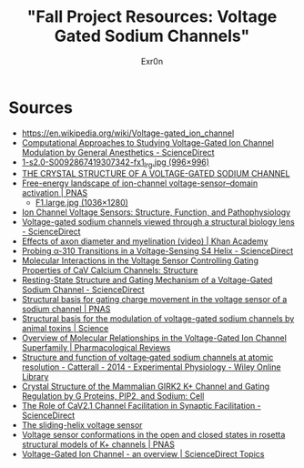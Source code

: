 #+AUTHOR: Exr0n
#+TITLE: "Fall Project Resources: Voltage Gated Sodium Channels"

* Sources
  - https://en.wikipedia.org/wiki/Voltage-gated_ion_channel
  - [[https://www.sciencedirect.com/science/article/pii/S0076687918300156][Computational Approaches to Studying Voltage-Gated Ion Channel Modulation by General Anesthetics - ScienceDirect]]
  - [[https://ars.els-cdn.com/content/image/1-s2.0-S0092867419307342-fx1_lrg.jpg][1-s2.0-S0092867419307342-fx1_lrg.jpg (996×996)]]
  - [[https://www.ncbi.nlm.nih.gov/pmc/articles/PMC3266868/][THE CRYSTAL STRUCTURE OF A VOLTAGE-GATED SODIUM CHANNEL]]
  - [[https://www.pnas.org/content/112/1/124/tab-figures-data][Free-energy landscape of ion-channel voltage-sensor–domain activation | PNAS]]
    - [[https://www.pnas.org/content/pnas/112/1/124/F1.large.jpg][F1.large.jpg (1036×1280)]]
  - [[https://www.ncbi.nlm.nih.gov/pmc/articles/PMC2950829/][Ion Channel Voltage Sensors: Structure, Function, and Pathophysiology]]
  - [[https://www.sciencedirect.com/science/article/abs/pii/S0959440X16301506][Voltage-gated sodium channels viewed through a structural biology lens - ScienceDirect]]
  - [[https://www.khanacademy.org/science/health-and-medicine/nervous-system-and-sensory-infor/neuron-membrane-potentials-topic/v/effects-of-axon-diameter-and-myelination][Effects of axon diameter and myelination (video) | Khan Academy]]
  - [[https://www.sciencedirect.com/science/article/pii/S0006349514007875][Probing α-310 Transitions in a Voltage-Sensing S4 Helix - ScienceDirect]]
  - [[https://www.cell.com/structure/fulltext/S0969-2126(15)00500-6?_returnURL=https%3A%2F%2Flinkinghub.elsevier.com%2Fretrieve%2Fpii%2FS0969212615005006%3Fshowall%3Dtrue][Molecular Interactions in the Voltage Sensor Controlling Gating Properties of CaV Calcium Channels: Structure]]
  - [[https://www.sciencedirect.com/science/article/pii/S0092867419307342][Resting-State Structure and Gating Mechanism of a Voltage-Gated Sodium Channel - ScienceDirect]]
  - [[https://www.pnas.org/content/109/2/E93][Structural basis for gating charge movement in the voltage sensor of a sodium channel | PNAS]]
  - [[https://science.sciencemag.org/content/362/6412/eaau2596?rss%253D1=][Structural basis for the modulation of voltage-gated sodium channels by animal toxins | Science]]
  - [[https://pharmrev.aspetjournals.org/content/57/4/387.full][Overview of Molecular Relationships in the Voltage-Gated Ion Channel Superfamily | Pharmacological Reviews]]
  - [[https://physoc.onlinelibrary.wiley.com/doi/10.1113/expphysiol.2013.071969][Structure and function of voltage‐gated sodium channels at atomic resolution - Catterall - 2014 - Experimental Physiology - Wiley Online Library]]
  - [[https://www.cell.com/cell/fulltext/S0092-8674(11)00997-4?_returnURL=https%3A%2F%2Flinkinghub.elsevier.com%2Fretrieve%2Fpii%2FS0092867411009974%3Fshowall%3Dtrue][Crystal Structure of the Mammalian GIRK2 K+ Channel and Gating Regulation by G Proteins, PIP2, and Sodium: Cell]]
  - [[https://www.sciencedirect.com/science/article/pii/S2211124719301512][The Role of CaV2.1 Channel Facilitation in Synaptic Facilitation - ScienceDirect]]
  - [[https://www.ncbi.nlm.nih.gov/pmc/articles/PMC3448954/][The sliding-helix voltage sensor]]
  - [[https://www.pnas.org/content/103/19/7292][Voltage sensor conformations in the open and closed states in rosetta structural models of K+ channels | PNAS]]
  - [[https://www.sciencedirect.com/topics/biochemistry-genetics-and-molecular-biology/voltage-gated-ion-channel#:~:text=Voltage%2Dgated%20ion%20channels%20contain,domain%20responsible%20for%20sensing%20voltage.][Voltage-Gated Ion Channel - an overview | ScienceDirect Topics]]
